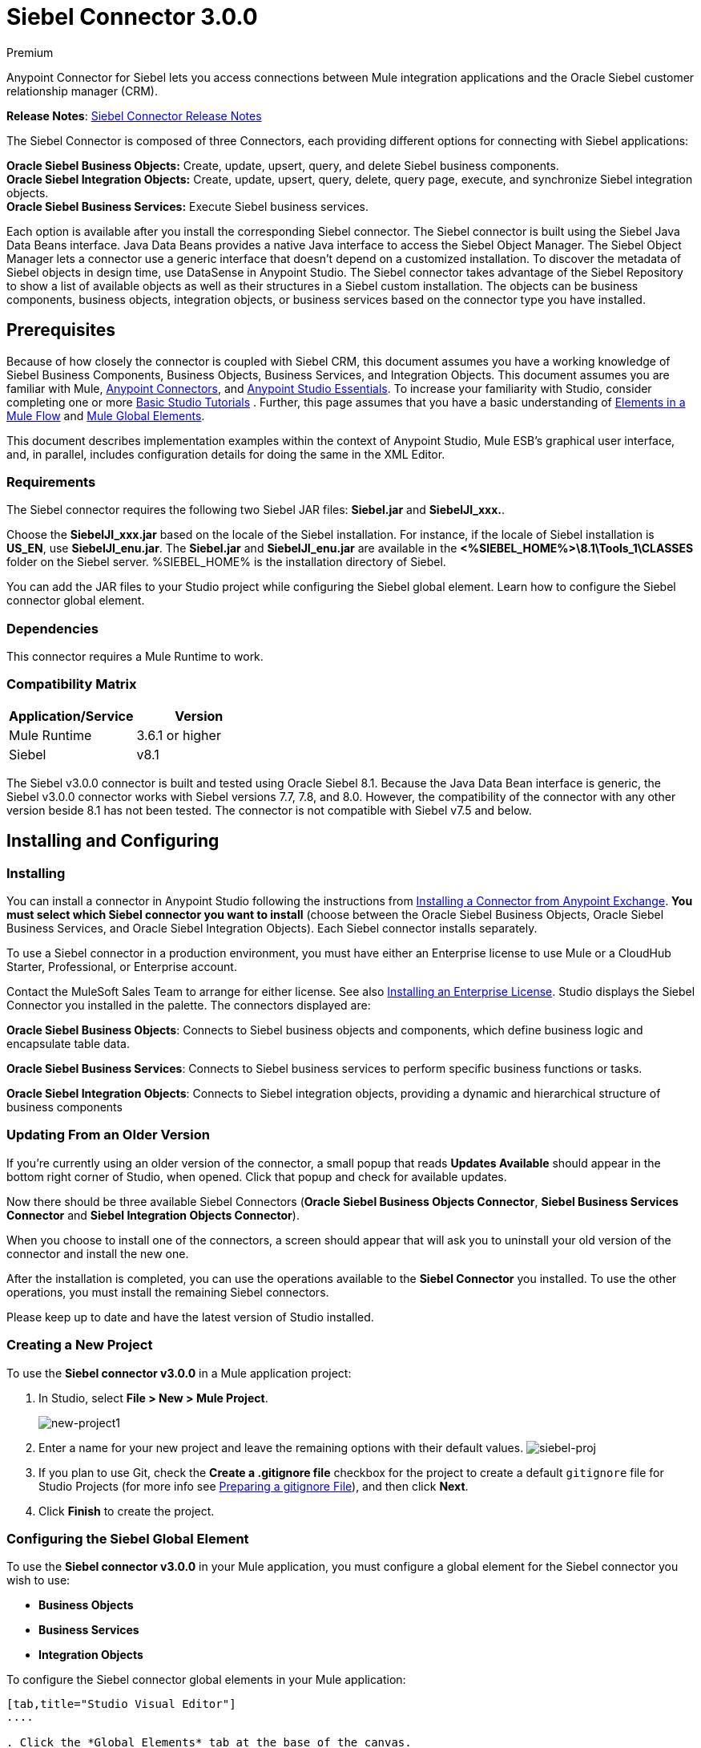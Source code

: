= Siebel Connector 3.0.0
:keywords: siebel connector


[green]#Premium#

Anypoint Connector for Siebel lets you access connections between Mule integration applications and the Oracle Siebel customer relationship manager (CRM).

*Release Notes*: link:/release-notes/siebel-connector-release-notes[Siebel Connector Release Notes]

The Siebel Connector is composed of three Connectors, each providing different options for connecting with Siebel applications: +

*Oracle Siebel Business Objects:* Create, update, upsert, query, and delete Siebel business components. +
*Oracle Siebel Integration Objects:* Create, update, upsert, query, delete, query page, execute, and synchronize Siebel integration objects. +
*Oracle Siebel Business Services:* Execute Siebel business services.

Each option is available after you install the corresponding Siebel connector.
The Siebel connector is built using the Siebel Java Data Beans interface. Java Data Beans provides a native Java interface to access the Siebel Object Manager.
The Siebel Object Manager lets a connector use a generic interface that doesn’t depend on a customized installation. To discover the metadata of Siebel objects in design time, use DataSense in Anypoint Studio. The Siebel connector takes advantage of the Siebel Repository to show a list of available objects as well as their structures in a Siebel custom installation.
The objects can be business components, business objects, integration objects, or business services based on the connector type you have installed.
//toc::[]

== Prerequisites


Because of how closely the connector is coupled with Siebel CRM, this document assumes you have a working knowledge of Siebel Business Components, Business Objects, Business Services, and Integration Objects.
This document assumes you are familiar with Mule, link:/mule-user-guide/v/3.7/anypoint-connectors[Anypoint Connectors], and link:/mule-fundamentals/v/3.7/anypoint-studio-essentials[Anypoint Studio Essentials]. To increase your familiarity with Studio,
consider completing one or more link:/mule-fundamentals/v/3.7/basic-studio-tutorial[Basic Studio Tutorials] . Further,
this page assumes that you have a basic understanding of link:/mule-fundamentals/v/3.7/elements-in-a-mule-flow[Elements in a Mule Flow] and link:/mule-fundamentals/v/3.7/global-elements[Mule Global Elements].

This document describes implementation examples within the context of Anypoint Studio, Mule ESB’s graphical user interface, and, in parallel,
includes configuration details for doing the same in the XML Editor.

=== Requirements

The Siebel connector requires the following two Siebel JAR files: *Siebel.jar* and *SiebelJI_xxx.*.

Choose the *SiebelJI_xxx.jar* based on the locale of the Siebel installation. For instance, if the locale of Siebel installation is *US_EN*, use *SiebelJI_enu.jar*.
The *Siebel.jar* and *SiebelJI_enu.jar* are available in the *<%SIEBEL_HOME%>\8.1\Tools_1\CLASSES* folder on the Siebel server.  %SIEBEL_HOME% is the installation directory of Siebel.


You can add the JAR files to your Studio project while configuring the Siebel global element. Learn how to configure the Siebel connector global element.

=== Dependencies
This connector requires a Mule Runtime to work.

=== Compatibility Matrix

[width="100%", options="header"]
|=======
|Application/Service |Version
|Mule Runtime |3.6.1 or higher
|Siebel | v8.1
|=======



The Siebel v3.0.0 connector is built and tested using Oracle Siebel 8.1. Because the Java Data Bean interface is generic, the Siebel v3.0.0 connector works with Siebel versions 7.7, 7.8, and 8.0. However, the compatibility of the connector with any other version beside 8.1 has not been tested. The connector is not compatible with Siebel v7.5 and below.



== Installing and Configuring

=== Installing
You can install a connector in Anypoint Studio following the instructions from link:/mule-fundamentals/v/3.7/anypoint-exchange#installing-a-connector-from-anypoint-exchange[Installing a Connector from Anypoint Exchange]. *You must select which Siebel connector you want to install* (choose between the Oracle Siebel Business Objects, Oracle Siebel Business Services, and Oracle Siebel Integration Objects). Each Siebel connector installs separately.

To use a Siebel connector in a production environment, you must have either an Enterprise license to use Mule
or a CloudHub Starter, Professional, or Enterprise account.

Contact the MuleSoft Sales Team to arrange for either license. See also link:/mule-user-guide/v/3.7/installing-an-enterprise-license[Installing an Enterprise License].
Studio displays the Siebel Connector you installed in the palette. The connectors displayed are:

*Oracle Siebel Business Objects*: Connects to Siebel business objects and components, which define business logic and encapsulate table data.

*Oracle Siebel Business Services*: Connects to Siebel business services to perform specific business functions or tasks.

*Oracle Siebel Integration Objects*: Connects to Siebel integration objects, providing a dynamic and hierarchical structure of business components

=== Updating From an Older Version

If you’re currently using an older version of the connector, a small popup that reads *Updates Available* should appear in the bottom right corner of Studio, when opened. Click that popup and check for available updates.

Now there should be three available Siebel Connectors (*Oracle Siebel Business Objects Connector*, *Siebel Business Services Connector* and *Siebel Integration Objects Connector*).

When you choose to install one of the connectors, a screen should appear that will ask you to uninstall your old version of the connector and install the new one.


After the installation is completed, you can use the operations available to the *Siebel Connector* you installed. To use the other operations, you must install the remaining Siebel connectors.

Please keep up to date and have the latest version of Studio installed.


=== Creating a New Project

To use the *Siebel connector v3.0.0* in a Mule application project:

. In Studio, select *File > New > Mule Project*. +
+
image:new-project1.png[new-project1]

. Enter a name for your new project and leave the remaining options with their default values.
image:siebel-proj.png[siebel-proj]

. If you plan to use Git, check the *Create a .gitignore file* checkbox for the project to create a default `gitignore` file for Studio Projects (for more info see link:/mule-user-guide/v/3.7/preparing-a-gitignore-file[Preparing a gitignore File]), and then click *Next*.

. Click *Finish* to create the project.


=== Configuring the Siebel Global Element

To use the *Siebel connector v3.0.0* in your Mule application, you must configure a global element for the  Siebel connector you wish to use:

* *Business Objects*

* *Business Services*

* *Integration Objects*

To configure the Siebel connector global elements in your Mule application:
[tabs]
------
[tab,title="Studio Visual Editor"]
....

. Click the *Global Elements* tab at the base of the canvas.
. On the Global Mule Configuration Elements screen, click *Create*.
. In the Choose Global Type wizard, expand *Connector Configuration*, and then select the connector you want to configure: *Oracle Siebel Business Objects*, *Oracle Siebel Business Services*, or *Oracle Siebel Integration Objects*.
+
. Click *OK*
. Enter the global element properties: +
+
.. For the Oracle Siebel Business Objects connector: +
+
image:siebel-bo-config.png[siebel-bo-config]
+

[cols="30%,70%a",options="header"]
|===
|Field |Description
|*RSA Encryption* |Choose if you want to use RSA encryption.
|*Name* |Enter a name for this connector to reference it later.
|*User* |Enter the Siebel username to be used.
|*Password* |Enter the corresponding Siebel password.
|*Server* |Enter the server IP address of your Siebel instance.
|*Port* |Enter the port number.
|*Server Name* |Enter the Siebel Enterprise server name.
|*Object Manager* |Enter the value of the Object Manager of your Siebel instance. The default value is `EAIObjMgr_enu`.
|*Language* |Enter the language corresponding to the locale of the Siebel instance.
|*Encoding* |Enter an encoding type supported by the Siebel server.
|*Enable DataSense* |This option is selected by default. If you want to disable the option, click the checkbox to clear it.
|*DataSense Filters Business Components:* | (Composed of the two fields below, *Default View Mode* and *DataSense Filter Query*)
|*Default View Mode* a|
Enter the default view for DataSense. The default value for this field is 3.

Supported values: +

* *0 (SalesRepView):* +
** Applies access control according to a single position or a sales team.
** Displays records according to one of the following items: The user position or the sales team that includes a user's position. The *Visibility* field or *Visibility MVField* of the business component determines the visibility.
* **1 (ManagerView)**: +
Displays records that a user and others who report to the user can access. For example, it includes the records that Siebel CRM displays in the My Team's Accounts visibility filter.
* *2 (**PersonalView)**: +
Displays records that a user can access, as determined by the *Visibility Field* property of the *BusComp* view mode object. For example, it includes the records that Siebel CRM displays in the My Accounts visibility filter.
* **3 (AllView)**: +
Displays all records that includes a valid owner. For example, it includes the records that Siebel CRM displays in the All Accounts Across Organizations visibility filter.
|*DataSense Filter Query* |Use this field to write a query to filter the Business Components metadata being downloaded into the application.
[NOTE]
Limit the number of objects to retrieve through DataSense to a few objects using search specifications, otherwise retrieving metadata slows down Studio.
|*DataSense Filters Business Objects:* | (Composed of the two fields below, *Default View Mode* and *DataSense Filter Query*)
|*Default View Mode* a|
Use to set the visibility type for a business component. The supported values are:

* *0 (SalesRepView):* +
** Applies access control according to a single position or a sales team.
** Displays records according to one of the following items: The user position or the sales team that includes the user position. The *Visibility* field or *Visibility MVField* of the business component determines the visibility.
* *1 (ManagerView):* +
Displays records that the user and the others who report to the user can access. For example, it includes the records that Siebel CRM displays in the My Team's Accounts visibility filter.
* *2 (PersonalView):* +
Displays records that the user can access, as determined by the *Visibility Field* property of the *BusComp* view mode object. For example, it includes the records that Siebel CRM displays in the My Accounts visibility filter.
* *3 (AllView)*: +
Displays all records that includes valid owner. For example, it includes the records that Siebel CRM displays in the All Accounts Across Organizations visibility filter.
|*Data Sense Filter Query* |Use this field to write a query to filter the Business Objects metadata being downloaded into the application. +
[NOTE]
Limit the number of objects to retrieve through DataSense to a few objects using search specifications; otherwise retrieving metadata slows down Studio.
.5+|*Required Dependencies* |Click *Add File* to browse to and attach the required JAR files to your project's Build path.

image:siebel-dep.png[siebel-dep]

After the JAR files are attached, they appear in the `lib\siebel` directory of your project's root folder.

image:siebel-green-dep.png[siebel-green-dep]

If you provide the wrong files (either invalid .jar or a completely different library), Studio displays the following error message:

image:siebel-select-dep.png[siebel-select-dep]
|===
+
.. For the Siebel Business Services connector:
+
image:siebel-bs-config.png[siebel-bs-config]
+
[cols="30%a,70%a",options="header"]
|===
|Field |Description
|*RSA Encryption* |Choose if you want to use RSA encryption.
|*Name* |Enter a name for this connector to reference it later.
|*User* |Enter the Siebel username you want to use for this configuration.
|*Password* |Enter the corresponding Siebel password.
|*Server* |Enter the server IP address of your Siebel instance.
|*Port* |Enter the port number.
|*Server Name* |Enter the Siebel Enterprise server name.
|*Object Manager* |Enter the value of the Object Manager of your Siebel instance. This defaults to `EAIObjMgr_enu`.
|*Language* |Enter the language corresponding to the locale of the Siebel instance.
|*Encoding* |Enter an encoding type supported by the Siebel server.
|*Enable DataSense* |This option is selected by default. If you want to disable the option, click the box to clear it.
|*Default View Mode* a|
Default View Mode is 3. It is used to set the visibility type for a business service.

Supported values:

* *0 (SalesRepView):* +
** Applies access control according to a single position or a sales team.
** Displays records according to one of the following items: The user position or the sales team that includes the user position. The *Visibility* field or *Visibility MVField* of the business component determines the visibility.
* **1 (ManagerView)**: +
Displays records that the user and the others who report to the user can access. For example, it includes the records that Siebel CRM displays in the My Team's Accounts visibility filter.
* **2 (PersonalView)**: +
Displays records that the user can access, as determined by the *Visibility Field* property of the *BusComp* view mode object. For example, it includes the records that Siebel CRM displays in the My Accounts visibility filter.
* **3 (AllView)**: +
Displays all records that includes valid owner. For example, it includes the records that Siebel CRM displays in the All Accounts Across Organizations visibility filter.

|*Data Sense Filter Query* a|
Use this field to write a query to filter the Business Services metadata being downloaded into the application.

[NOTE]
Limit the number of objects to retrieve through DataSense to a few objects using search specifications, otherwise retrieving metadata slows down Studio. The Siebel Vanilla installation comes with 8000 predefined objects versus 350 in SFDC.

|*Required Dependencies* a|
Click *Add File* to attach required JAR files to your project's Build path.

image:siebel-dep.png[siebel-dep]

After the JAR files are attached, they appear in the `lib/siebel` directory of your project's root folder.

image:siebel-green-dep.png[siebel-green-dep]

If you provide the wrong files (either invalid JAR files or a completely different library), Studio displays the following error message:

image:siebel-select-dep.png[siebel-select-dep]

|===


.. For the Siebel Integration Objects connector:
+
image:siebel-op-config.png[siebel-op-config]
+
[width="100%",cols="30%,70%a",options="header"]
|===
|Field |Description
|*RSA Encryption* |Choose if you want to use RSA encryption.
|*Name* |Enter a name for this connector to reference it later.
|*User* |Enter the Siebel username you want to use for this configuration.
|*Password* |Enter the corresponding Siebel password.
|*Server* |Enter the server IP address of your Siebel instance.
|*Port* |Enter the port number.
|*Server Name* |Enter the Siebel Enterprise server name.
|*Object Manager* |Enter the value of the Object Manager of your Siebel instance. This defaults to `EAIObjMgr_enu`.
|*Language* |Enter the language corresponding to the locale of the Siebel instance.
|*Encoding* |Enter an encoding type supported by the Siebel server.
|*Enable DataSense* |This option is selected by default. If you want to disable the option, click the box to clear it.
|*Default View Mode* a|
The default value for this field is 3. It is used to set the visibility type for a integration object.

Supported values:

* *0 (SalesRepView):* +
** Applies access control according to a single position or a sales team.
** Displays records according to one of the following items: The user position or the sales team that includes the user position. The *Visibility* field or *Visibility MVField* of the business component determines the visibility.
* **1 (ManagerView)**: +
Displays records that the user and the others who report to the user can access. For example, it includes the records that Siebel CRM displays in the My Team's Accounts visibility filter.
* **2 (PersonalView)**: +
Displays records that the user can access, as determined by the *Visibility Field* property of the *BusComp* view mode object. For example, it includes the records that Siebel CRM displays in the My Accounts visibility filter.  +
* **3 (AllView)**: +
Displays all records that includes valid owner. For example, it includes the records that Siebel CRM displays in the All Accounts Across Organizations visibility filter.

|*Data Sense Filter Query* a|
Use this field to write a query to filter the Integration Objects metadata being downloaded into the application.

[NOTE]
Limit the number of objects to retrieve through DataSense to a few objects using search specifications; otherwise retrieving metadata slows down Studio. The Siebel Vanilla installation comes with 8000 predefined objects versus 350 in SFDC.

|*Data Sense Flat Fields* a|
Select this box to allow Studio to flatten the object for DataSense purposes.

[NOTE]
Anypoint Studio doesn't support hierarchical objects.

|*Required Dependencies* |Click *Add File* to attach required JAR files to your project's Build path.
image:siebel-dep.png[siebel-dep]

|===

. Keep the *Pooling Profile* and the *Reconnection* tabs with their default entries.
. Click *Test Connection* to confirm that the parameters of your global Siebel connector are accurate, and that Mule is able to successfully connect to your instance of Siebel. Read more about link:/mule-user-guide/v/3.7/testing-connections[Testing Connections].
. Click *OK* to save the global connector configurations.

== Using the Connector
The Siebel Connector v3.0.0 is  an operation-based connector,
which means that when you add the connector to your flow you must specify an operation to perform.


=== Use Cases
The following are common use cases for the Siebel v3.0.0 connector:

* Poll a Siebel connector at a regular interval for new registries and send the output into Salesforce.
* Poll a Salesforce connector at a regular interval for new registries and send the output into Siebel.

=== Adding the Siebel Connector Business Object Connector 3.0.0 to a Flow
. Create a new Mule project in Anypoint Studio.
. Add a suitable Mule Inbound endpoint, such as the HTTP listener or File endpoint, to begin the flow.
. Drag the Siebel Business Objects connector onto the canvas, then select it to open the properties editor.
. Drag the business objects connector onto the canvas, then select it to open the properties editor.
. Configure the connector's parameters:
+
image:siebel-query.jpg[image]
+
[width="100%", columns=",",options="header"]
|=======
|Field |Description
|Display Name |Enter a unique label for the connector
|Connector Configuration |Select a global Siebel  connector element from the dropdown.
|General a|
[NOTE]
The values in the General section vary depending on the operation you choose. The fields below are specific to Query Business Component operation. For a detailed explanation of all the available
|Sort Specification |Specify sorting criteria for the list of business components returned by the query.
|Business Object Component Type|Define the Siebel business object type to act upon. The Siebel Jdb connector can access any one of the many business objects available in the Siebel CRM.
|Search Expression | Use *Mule Expression Language (MEL)* to define a search expression that would return a list of business components.
|View Mode |Define the Siebel view mode for the results the connector returns.
|FieldstoRetrieve |Use this section to specify the list of fields to retrieve in the query:

*From Message:* Specify the Business Component fields to retrieve in the incoming payload.

*Create Object manually*: Specify the fields manually using the Object Builder editor.

|Search Spec |Specify the search values to use as filters in the search query:

*From Message*: Define which values to use as search filters in the incoming payload.

*Create Object manually*: Define which values to use as search filters manually using the Object Builder editor.

|Generic |
|Operation |Define the action this component must perform: create, delete, update, insert, upsert, or query business components

|=======

=== Adding the Siebel Connector Business Service 3.0.0 to a Flow
. Create a new Mule project in Anypoint Studio.
. Add a suitable Mule Inbound endpoint, such as the HTTP listener or File endpoint, to begin the flow.
. Drag the Siebel Business Service connector onto the canvas, then select it to open the properties editor.
. Drag the business Service connector onto the canvas, then select it to open the properties editor.
. Configure the connector's parameters:
+
image::siebel-bs-query.jpg[Connector Parameters, 500]
+
[width="100%", options="header"]
|=======
|Field |Description
|Display Name |Enter a unique label for the connector
|Connector Configuration |Select a global Siebel  connector element from the dropdown.
|Operation |Define the action this component must perform: Define the action this component must perform:

*Execute*: Executes a Siebel Service using SiebelPropertySets.

*Execute business service*: Executes a Siebel Service using Maps instead of SiebelPropertySet.
|General |
|=======
+
*If you select the Execute operation:*
+
|=======
|Integration Object|Define the Siebel integration object type to act upon.
|Method Name |Enter the name of the method to be executed.
|ServiceName|Enter the name of the Siebel service to be executed
|Input Properties |*From Message*: Define the SiebelPropertySet in the incoming payload.

*Create Object manually*: Define the SiebelPropertySet manually
|=======
*If you select the Execute business service operation:* +
+
|=======
|Business Service|Define the Siebel integration object type to act upon.
|Input |*From Message*: Specify which service to execute in the incoming payload.


*Create Object manually*: Specify which service to execute manually.

|=======

=== Adding the Siebel Integration Objects Connector 3.0.0 to a Flow
. Create a new Mule project in Anypoint Studio.
. Add a suitable Mule Inbound endpoint, such as the HTTP listener or File endpoint, to begin the flow.
. Drag the Siebel Integration Objects connector onto the canvas, then select it to open the properties editor.
. Configure the connector's parameters:
+
image::siebel-int-io.jpg[Connector Parameters, 500]
+
[width="100%", options="header"]
|=======
|Field |Description
|Display Name |Enter a unique label for the connector
|Connector Configuration |Select a global Siebel  connector element from the dropdown.
|Operation | Define the action this component must perform: *Execute Siebel Adapter.*
|General |
|Integration Object |Define the Siebel integration object type to act upon.
|Method|Define the EAI Siebel Adapter method.
|Input Properties |Use this section to specify the list of fields to retrieve in the query:

*From Message:* Map the Integration Object fields from the incoming payload.

*Create Object manually*: Map the Integration Object field manually using the Object Builder editor.


|=======

+
. Click the blank space on the canvas to save your connector configurations.

=== Example Use Case

Poll a Siebel connector at a regular interval, looking for new registries, and send the output into Salesforce.


Refer to documentation on the Poll Scope, DataWeave, and the Salesforce connector for in-depth information about these Mule elements.


image:example-use-case.jpg[Demo Flow, 500]

. Create a Mule project in your Anypoint Studio.
. Drag a *Poll Scope* into a new flow +
image:poll2.jpg[image] +
. link:/mule-user-guide/v/3.7/poll-reference[Poll Reference] executes any Mule element you place inside it at regular intervals. In this case, it is a Siebel endpoint.
. Configure the Poll Scope as follows
+
image:pollnew.jpg[image]
+
[cols=",",options="header",]
|===
|*Attribute* |Value
|*Frequency* |60000
|*Start Delay* |0
|*Time Unit* |MILLISECONDS
|*Enable Watermark* |check
|*Variable Name* |lastUpdate
|*Default Expression* |`#[new org.joda.time.DateTime().withZone(org.joda.time.DateTimeZone.forID("PST8PDT")).minusSeconds(5).toString("MM/dd/yyyy HH:mm:ss")]`
|Update Expression |`#[new org.joda.time.DateTime().withZone(org.joda.time.DateTimeZone.forID("PST8PDT")).minusSeconds(5).toString("MM/dd/yyyy HH:mm:ss")]`
|===
+
The poll scope triggers once a minute. The watermark ensures that registries in the Siebel DB aren't processed more than once. It does this by keeping track of the last element processed in the last poll.
+
[NOTE]
To learn how watermarks work and what each attribute is for, read about link:/cloudhub/managing-schedules[Poll Schedulers].
. Drag an *Oracle Siebel Business Objects* connector into the space provided by the Poll Scope. +
image:poll.jpg[image]  +
+
The Siebel connector is now polled at the intervals you specified in the Poll Scope.
+
. Open Siebel connector's properties editor, and next to the Config Reference field, click the *+* sign to add a new *Global Element.*
+
image:boconfig.jpg[image]

. On the Global Element Properties window, configure the global element according to the settings below:
+
image:config.jpg[image]
+
[cols=",",options="header",]
|===
|Attribute |Value
|*Name* |Oracle_Siebel_Business_Object
|*User* |<Your Siebel user name>
|*Password* |<Your Siebel password>
|*Port* |<Port you're using>
|*Server Name* |<Server name on which the Siebel instance is hosted>
|*Object Manager* |<Object manager you use>
|*Default View Mode* |3
|*Data Sense Filter Query* |`[Name] = 'Action_IO' OR [Name] = 'Contact_IO'``
|*Default View Mode* |3
|*Data Sense Filter Query* |`[Name] = 'Action_IO' OR [Name] = 'Contact_IO'``
|===
+
[WARNING]
DataSense is filtered via a query to extract data only from Contacts and Action. This allows for improved performance by avoiding unnecessary data extraction.
+
. Click *Test Connection* at the bottom of the window to ensure that everything is correctly configured.
. Next, configure the Oracle Siebel Business Objects connector according to the settings below:

+
image:boconfig1.jpg[image]
+
[cols=",",options="header",]
|===
|Attribute |Value
|*Display Name* |Oracle Siebel business objects
|*Connector Configuration* |Oracle_Siebel_Business_Object
|*Business Object Component Type* |Contact.Contact
|*Search Expression* |`[Last Update - SDQ] > '#[flowVars.lastUpdate]'`
|*View Mode* |3
|*fields-to-retrieve* |Create Object Manually
|*search-spec* |None
|*Operation* |Query business components
|===
+
*Note*: The search expression uses the same variable that is being updated by the Poll Scope. In this way, the Siebel connector returns only those DB records that Mule hasn't processed in the last poll.
+
[width="100%",cols="50%,50%",options="header",]
|===
|Child Element |Description
a|


siebel:fields-to-retrieve


 |Lists the output fields of the query
|===
. To set up the structure of the output message, switch views to the Studio XML Editor. Look for the Siebel connector in your XML code in a tag that looks like the tag below:
+

[source,xml,linenums]
-----
<siebel:query-business-components config-ref="Oracle_Siebel_Business_Object" businessObjectComponentType="Contact.Contact" searchExpression="[Last Update - SDQ] &gt; '#[flowVars.lastUpdate]'" doc:name="oracle siebel business objects">
</siebel:query-business-components>
-----
+
In between the start and end tags of the  `siebel:query-business-components`, add the following child element structure:
+

[source,xml,linenums]
----
<siebel:fields-to-retrieve>
    <siebel:fields-to-retrieve>Last Name</siebel:fields-to-retrieve>
    <siebel:fields-to-retrieve>Email Address</siebel:fields-to-retrieve>
    <siebel:fields-to-retrieve>First Name</siebel:fields-to-retrieve>
    <siebel:fields-to-retrieve>Primary Organization</siebel:fields-to-retrieve>
    <siebel:fields-to-retrieve>Personal Contact</siebel:fields-to-retrieve>
    <siebel:fields-to-retrieve>Employee Number</siebel:fields-to-retrieve>
    <siebel:fields-to-retrieve>Account Integration Id</siebel:fields-to-retrieve>
</siebel:fields-to-retrieve>
----

. Drag a *Logger* after the Poll to register the Poll output.

+
image:logger.jpg[image]
+
[cols=",",options="header",]
|===
|Attribute |Value
|*Message* |`Polling from Siebel #[payload]`
|*Level* |Info
|===
. Drag a *Salesforce Connector* after the Logger. It uploads the output of the poll into your Salesforce account. +
image:salesforce.jpg[image]

. Open the Properties editor of the Salesforce connector, and click the *+* sign to add a new Salesforce global element. +
 *image:salesforce.jpg[image]*

. On the Choose Global Type window, click **Salesforce: Basic authentication**, and then click *Ok*.  ** **
+
image:sfbasicauth.jpg[image]
+
. Configure the Salesforce global element properties: +
+
image:Salesconfig.jpg[image]
+
[cols=",",options="header",]
|===
|Attribute |Value
|*Name* |Salesforce
|*Username* |<Your user name>
|*Password* |<Your password>
|*Security Token* |<Your Token>
|*Url* |<The URL on which your Salesforce account is hosted>
|*Proxy Port* |80
|*Enable DataSense* |check
|===

. Click *Test Connection* to ensure that everything is correctly configured.
. Configure the Salesforce connector according to the settings below: +
+
image:salesforce2.jpg[image]
+
[cols=",",options="header",]
|===
|Attribute |Value
|*Display Name* |Salesforce
|*Connector Configuration* |Salesforce
|*Operation* |Create
|*sObject Type* |contact
|*sObjects* |`From Message:#[payload]`
|===
. Add a *DataWeave* element between the Logger and the Salesforce connector. It maps fields from the data structure returned by Siebel into the data structure required by Salesforce.

. Configure the *DataWeave* element:
+
[TIP]
If you have already configured both connectors properly, DataWeave automatically shows what Siebel is giving as output and what Salesforce is getting as input
+
Input:
+
[cols=",",options="header",]
|===
|Attribute |Value
|*Type* |Connector
|*Connector* |`Oracle_Siebel_Business_Object`
|*Operation* |`query-business-components`
|*Object* |List<Contact.Contact>
|===
+
Output:
+
[cols=",",options="header",]
|===
|Attribute |Value
|*Type* |Connector
|*Connector* |Salesforce
|*Operation* | create
|*Object* | List<Contact>
|===
+
. Add a *Logger* at the end of the flow to register the outcome of the operation: +
+
image:flow2.png[flow2]
+
[cols=",",options="header",]
|===
|Attribute |Value
|*Message* |`#[payload.toString()]`
|*Level* |Info
|===
+
. Save and run the project as a Mule Application.
....
[tab,title="XML Editor"]
....
. At the start of your project, add a Salesforce Global Element to set up global configuration attributes for this connector:
+

[source,xml,linenums]
----
<sfdc:config name="Salesforce" username="${salesforce.user}" password="${salesforce.password}" securityToken="${salesforce.securitytoken}" url="${salesforce.url}" doc:name="Salesforce">
<sfdc:connection-pooling-profile initialisationPolicy="INITIALISE_ONE" exhaustedAction="WHEN_EXHAUSTED_GROW"/>
</sfdc:config>
----

+
[cols=",",options="header",]
|===
|Element |Description
|`sfdc:config` |Configures connection settings for Salesforce
|===
+
[cols=",",options="header",]
|===
|Attribute |Value
|`name` |Salesforce
|`username` |<Your username>
|`password` |<Your password>
|`security token` |<Your security token>
|`url` |<The URL on which your Salesforce account is hosted>
|`doc:name` |Salesforce
|===
+
[cols=",",options="header",]
|===
|Child Element |Description
|`sfdc:connection-pooling-profile` |Configures connection pooling settings for connecting to Salesforce
|===
+
[cols=",",options="header",]
|===
|Attribute |Value
|`initialisationPolicy` |INITIALISE_ONE
|`exhaustedAction` |WHEN_EXHAUSTED_GROW
|===
. After the Salesforce Global Element, add a *Siebel Global Element* to set up global configuration attributes for this connector:
+

[source,xml,linenums]
----
<siebel:config name="Oracle_Siebel_Business_Object" user="${siebel.user}" password="${siebel.password}" server="${siebel.server}" serverName="${siebel.servername}" objectManager="${siebel.mgr}" dataSenseFilterQueryBusComp="[Name] = 'Action_IO' OR [Name] = 'Contact_IO'" dataSenseFilterQueryBusObjects="[Name] = 'Action_IO' OR [Name] = 'Contact_IO'" doc:name="oracle siebel business objects">
       <siebel:connection-pooling-profile initialisationPolicy="INITIALISE_ONE" exhaustedAction="WHEN_EXHAUSTED_GROW"/>
    </siebel:config>
----
+
[cols=",",options="header",]
|===
|Element |Description
|`siebel:config` | Configures connection settings for Siebel
|===
+
[width="100%",cols="50%,50%",options="header",]
|===
|Attribute |Value
a|

`name`
 a|
`Oracle_Siebel_Business_Object`

a|

`user`

|<Your user name>

a|

`password`


 |<Your password>

a|

`server`

 |<The IP address of your Siebel server>
a|
`server`

|<The Siebel Enterprise server name>

a|

`objectManager`

|<The object manager you use>
a|

`dataSenseFilterQueryBusComp`


 a|
`[Name] = 'Action_IO' OR [Name] = 'Contact_IO'`

a|
`dataSenseFilterQueryBusObjects`


 a|

`[Name] = 'Action_IO' OR [Name] = 'Contact_IO'`

a|

`doc:name`

 a|

`oracle siebel business objects`

|===
+
[cols=",",options="header",]
|===
|Child Element |Description
|`siebel:connection-pooling-profile` | Configures connection pooling settings for connecting to Siebel
|===
+
[width="100%",cols="50%,50%",options="header",]
|===
|Attribute |Value
a|

`initialisationPolicy`

| INITIALISE_ONE
a|

`exhaustedAction`

|WHEN_EXHAUSTED_GROW
|===
. Build a new **Flow:**
+

[source,xml,linenums]
----
<flow name="Poll_Siebel_2_Salesforce" doc:name="Poll_Siebel_2_Salesforce" processingStrategy="synchronous">
    </flow>
----

. Add a *Poll Scope* inside your new Flow.
+

[source,xml,linenums]
----
<poll doc:name="Poll">
    <fixed-frequency-scheduler frequency="60000"/>
    <watermark variable="lastUpdate" default-expression="#[new org.joda.time.DateTime().withZone(org.joda.time.DateTimeZone.forID(&quot;PST8PDT&quot;)).minusSeconds(5).toString(&quot;MM/dd/yyyy HH:mm:ss&quot;)]" update-expression="#[new org.joda.time.DateTime().withZone(org.joda.time.DateTimeZone.forID(&quot;PST8PDT&quot;)).minusSeconds(5).toString(&quot;MM/dd/yyyy HH:mm:ss&quot;)]"/>
</poll>
----

+
[cols=",",options="header",]
|===
|Element |Description
|`poll` |A Poll Scope executes the Mule element you place inside it at regular intervals. In this case, it will be a Siebel endpoint.
|===
+
[width="100%",cols="50%,50%",options="header",]
|===
|Child Element |Description
|`fixed-frequency-scheduler` |Sets the interval for polling
|===
+
[width="100%",cols="50%,50%",options="header",]
|===
|Attribute |Value
a|frequency |6000
|===
+
The poll scope triggers once a minute. The watermark ensures that registries in the Siebel DB aren't processed more than once. It does so by keeping track of  the last element processed in the last poll.
+
[width="100%",cols="50%,50%",options="header",]
|===
|Child Element |Description
a|`watermark`
|The watermark ensures that registries in the Siebel DB aren't processed more than once by keeping track of what was the last element that was processed in the last poll.
|===
+
[NOTE]
To learn how watermarks work and what each attribute is for, read about link:/cloudhub/managing-schedules[Poll Schedulers].
+
[width="100%",cols="50%,50%",options="header",]
|===
|Attribute |Value
a|`variable`
|lastUpdate
|`default-expression` |`#[new org.joda.time.DateTime().withZone(org.joda.time.DateTimeZone.forID(&quot;PST8PDT&quot;)).minusSeconds(5).toString(&quot;MM/dd/yyyy HH: mm:ss&quot ;)]`
|`update-expression` |`#[new org.joda.time.DateTime().withZone(org.joda.time.DateTimeZone.forID(&quot;PST8PDT&quot;)).minusSeconds(5).toString(&quot;MM/dd/yyyy HH:mm:ss&quot;)]`
|===
. Inside this Poll Scope, add a **Siebel:query-business-components** element
+

[source,xml,linenums]
----
<siebel:query-business-components config-ref="Oracle_Siebel_Business_Object" businessObjectComponentType="Contact.Contact" searchExpression="[Last Update - SDQ] &gt; '#[flowVars.lastUpdate]'" doc:name="oracle siebel business objects">
    <siebel:fields-to-retrieve>
        <siebel:fields-to-retrieve>Last Name</siebel:fields-to-retrieve>
        <siebel:fields-to-retrieve>Email Address</siebel:fields-to-retrieve>
        <siebel:fields-to-retrieve>First Name</siebel:fields-to-retrieve>
        <siebel:fields-to-retrieve>Primary Organization</siebel:fields-to-retrieve>
        <siebel:fields-to-retrieve>Personal Contact</siebel:fields-to-retrieve>
        <siebel:fields-to-retrieve>Employee Number</siebel:fields-to-retrieve>
        <siebel:fields-to-retrieve>Account Integration Id</siebel:fields-to-retrieve>
    </siebel:fields-to-retrieve>
</siebel:query-business-components>
----

+
The Siebel connector polls at the intervals you specified in the Poll Scope:
+
[width="100%",cols="50%,50%",options="header",]
|===
|Element |Description
a|`siebel:query-business-components`
|Connects to Siebel Business Components
|===
+
[width="100%",cols="50%,50%",options="header",]
|===
|Attribute |Value
a|`config-ref`
a|`Oracle_Siebel_Business_Object`
a|`businessObjectComponentType`
a|`Contact.Contact`
a|`searchExpression`
a|``[Last Update - SDQ] &gt; '#[flowVars.lastUpdate]``
a|`doc:name`
a|`oracle siebel business objects`
|===
+
[width="100%",cols="50%,50%",options="header",]
|===
|Child Element |Description
a|`siebel:fields-to-retrieve`|Lists the output fields of the query
|===

. After the Poll Scope, add a Logger to verify the output of this poll:
+

[source,xml,linenums]
----
<logger message="Polling from Siebel #[payload]" level="INFO" doc:name="Logger"/>
----

+
[cols=",",options="header",]
|===
|Element |Description
|`logger` |Logs messages to the Mule console
|===
+
[cols=",",options="header",]
|===
|Attribute |Value
|`message` |`Polling from Siebel #[payload]`
|`level` |Info
|===

. Add a Salesforce connector after this logger. It uploads the output of the poll into your Salesforce account.
+

[source]
----
<sfdc:create config-ref="Salesforce" type="Contact" doc:name="Salesforce">
    <sfdc:objects ref="#[payload]"/>
</sfdc:create>
----

+
[width="100%",cols="50%,50%",options="header",]
|===
|Element |Description
a|`sfdc:create`|Creates a contact entry on the specified Salesforce account
|===
+
[width="100%",cols="50%,50%",options="header",]
|===
|Attribute |Values
a|`config-ref`
|Salesforce
a|`type`
|Contact
a|`doc:name`
|Salesforce
|===
+
[width="100%",cols="50%,50%",options="header",]
|===
|Child Element |Description
a|`sfdc:objects`
|Defines what structure the created object will have
|===
+
[width="100%",cols="50%,50%",options="header",]
|===
|Attribute |Values
a|`ref` a|`#[payload]`
|===
. Add another logger after the Salesforce connector to verify the success of the operation.
+

[source,xml,linenums]
----
<logger message="#[payload.toString()]" level="INFO" doc:name="Logger"/>
----

+
[cols=",",options="header",]
|===
|Element |Description
|`logger` |Logs messages to the Mule console
|===
+
[cols=",",options="header",]
|===
|Attribute |Value
|`message` |`#[payload.toString()]`
|`level` |Info
|===
. Add a *DataWeave* *component* between the first logger and the Salesforce connector. It maps fields from the data structure returned by Siebel into the data structure required by Salesforce
+

[source,xml]
----
<data-mapper:transform doc:name="DataWeave"/>
----

. Switch to Studio Visual editor to configure DataWeave correctly. Click on the DataWeave icon to edit its fields:
+
[TIP]
If you have already configured both connectors properly, DataWeave should be able to automatically suggest the mapping you need to make.
+
Input:
+
[cols=",",options="header",]
|===
|Attribute |Value
|*Type* |Connector
|*Connector* |Oracle_Siebel_Business_Object
|*Operation* |`query-business-components`
|*Object* |`List<Contact.Contact>`
|===
+
Output:
+
[cols=",",options="header",]
|===
|Attribute |Value
|*Type* |Connector
|*Connector* |Salesforce
|*Operation* |create
|*Object* |`List<Contact>`
|===
. Click *Create mapping* for DataWeave to build a mapping between both data structures.
. A few fields don't have the same names in Salesforce as they do in Siebel. You must configure them manually.
+
[cols=",",options="header",]
|===
|Name in Siebel |Name in Salesforce
|Email_Address |Email
|First_Name |FirstName
|Last_Name |LastName
|===
+
There are two ways in which you can link these:

.. Look for the fields on both columns in** DataLoader's graphical view**, then simply drag and drop one onto the other.
+
[width="100%",cols="50%,50%",]
|===
|
|This is usually the easiest way to go, but given the number of fields to navigate, it may be hard to find the fields you need. Use the search box above the field list to find these quickly.

|===
.. Enter **DataLoader's Script view** and paste the following lines of code below what is already written:
+
[source]
----
output.Email = input.Email_Address;
output.FirstName = input.First_Name;
output.LastName = input.Last_Name;
----
+

The full code should look like this:
+

[source]
----
//MEL
//START -> DO NOT REMOVE
output.__id = input.__id;
//END -> DO NOT REMOVE
output.Department = input.Department;
output.Email = input.Email_Address;
output.First_Name = input.First_Name;
output.LastName = input.Last_Name;
----

. Save and run the project as a Mule Application.
....
------

== Example Code

NOTE: For the example use case code to work in Anypoint Studio, you must provide the credentials for both Siebel and Salesforce accounts. You can either replace the variables with their values in the code, or you can add a file named mule.properties in the src/main/properties folder to provide values for each variable.

[source,xml,linenums]
----
<?xml version="1.0" encoding="UTF-8"?>

<mule xmlns:context="http://www.springframework.org/schema/context"
	xmlns:dw="http://www.mulesoft.org/schema/mule/ee/dw"
	xmlns:siebel="http://www.mulesoft.org/schema/mule/siebel" xmlns:http="http://www.mulesoft.org/schema/mule/http" xmlns:data-mapper="http://www.mulesoft.org/schema/mule/ee/data-mapper" xmlns="http://www.mulesoft.org/schema/mule/core" xmlns:doc="http://www.mulesoft.org/schema/mule/documentation"
	xmlns:spring="http://www.springframework.org/schema/beans" version="EE-3.7.0"
	xmlns:xsi="http://www.w3.org/2001/XMLSchema-instance"
	xsi:schemaLocation="
http://www.springframework.org/schema/context http://www.springframework.org/schema/context/spring-context-current.xsd http://www.mulesoft.org/schema/mule/ee/dw http://www.mulesoft.org/schema/mule/ee/dw/current/dw.xsd
http://www.springframework.org/schema/beans http://www.springframework.org/schema/beans/spring-beans-current.xsd
http://www.mulesoft.org/schema/mule/core http://www.mulesoft.org/schema/mule/core/current/mule.xsd
http://www.mulesoft.org/schema/mule/http http://www.mulesoft.org/schema/mule/http/current/mule-http.xsd
http://www.mulesoft.org/schema/mule/siebel http://www.mulesoft.org/schema/mule/siebel/current/mule-siebel.xsd
http://www.mulesoft.org/schema/mule/ee/data-mapper http://www.mulesoft.org/schema/mule/ee/data-mapper/current/mule-data-mapper.xsd">

   <siebel:config name="Oracle_Siebel_Business_Object" user="${siebel.user}" password="${siebel.password}" server="${siebel.server}" serverName="${siebel.servername}" objectManager="${siebel.mgr}" dataSenseFilterQueryBusComp="[Name] = 'Action' OR [Name] = 'Contact'" dataSenseFilterQueryBusObjects="[Name] = 'Action' OR [Name] = 'Contact'" doc:name="oracle siebel business objects">
        <siebel:connection-pooling-profile initialisationPolicy="INITIALISE_ONE" exhaustedAction="WHEN_EXHAUSTED_GROW"/>
    </siebel:config>
    <context:property-placeholder location="mule.properties"/>
    <flow name="siebel2salesforce" >
        <poll doc:name="Poll">
            <fixed-frequency-scheduler frequency="60000"/>
            <watermark variable="lastUpdate" default-expression="#[new org.joda.time.DateTime().withZone(org.joda.time.DateTimeZone.forID(&quot;PST8PDT&quot;)).minusSeconds(5).toString(&quot;MM/dd/yyyy HH:mm:ss&quot;)]" update-expression="#[new org.joda.time.DateTime().withZone(org.joda.time.DateTimeZone.forID(&quot;PST8PDT&quot;)).minusSeconds(5).toString(&quot;MM/dd/yyyy HH:mm:ss&quot;)]"/>
            <siebel:query-business-components config-ref="Oracle_Siebel_Business_Object" businessObjectComponentType="Contact.Contact" searchExpression="[Last Update - SDQ] &gt; '#[flowVars.lastUpdate]'" doc:name="oracle siebel business objects">
                <siebel:fields-to-retrieve>
                    <siebel:fields-to-retrieve>Last Name</siebel:fields-to-retrieve>
                    <siebel:fields-to-retrieve>Email Address</siebel:fields-to-retrieve>
                    <siebel:fields-to-retrieve>First Name</siebel:fields-to-retrieve>
                    <siebel:fields-to-retrieve>Primary Organization</siebel:fields-to-retrieve>
                    <siebel:fields-to-retrieve>Personal Contact</siebel:fields-to-retrieve>
                    <siebel:fields-to-retrieve>Employee Number</siebel:fields-to-retrieve>
                    <siebel:fields-to-retrieve>Account Integration Id</siebel:fields-to-retrieve>
                </siebel:fields-to-retrieve>
            </siebel:query-business-components>
        </poll>
        <logger message="Polling from Siebel #[payload]" level="INFO" doc:name="Logger"/>
        <dw:transform-message doc:name="Transform Message">
            <dw:set-payload><![CDATA[%dw 1.0
%output application/java
---
{
  "SiebelMessage":payload.SiebelMessage
}]]></dw:set-payload>
        </dw:transform-message>

        <sfdc:create config-ref="Salesforce" type="Contact" doc:name="Salesforce">
            <sfdc:objects ref="#[payload]"/>
        </sfdc:create>
        <logger message="#[payload.toString()]" level="INFO" doc:name="Logger"/>
    </flow>
</mule>

----
== See Also

* Learn more about working with link:/mule-user-guide/v/3.7/anypoint-connectors[Anypoint Connectors].
* Learn how to use link:/mule-fundamentals/v/3.7/mule-transformers[Mule Transformers].
